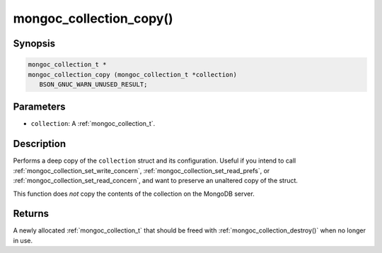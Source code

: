 .. _mongoc_collection_copy

mongoc_collection_copy()
========================

Synopsis
--------

.. code-block:: c

  mongoc_collection_t *
  mongoc_collection_copy (mongoc_collection_t *collection)
     BSON_GNUC_WARN_UNUSED_RESULT;

Parameters
----------

* ``collection``: A :ref:`mongoc_collection_t`.

Description
-----------

Performs a deep copy of the ``collection`` struct and its configuration. Useful if you intend to call :ref:`mongoc_collection_set_write_concern`, :ref:`mongoc_collection_set_read_prefs`, or :ref:`mongoc_collection_set_read_concern`, and want to preserve an unaltered copy of the struct.

This function does *not* copy the contents of the collection on the MongoDB server.

Returns
-------

A newly allocated :ref:`mongoc_collection_t` that should be freed with :ref:`mongoc_collection_destroy()` when no longer in use.

